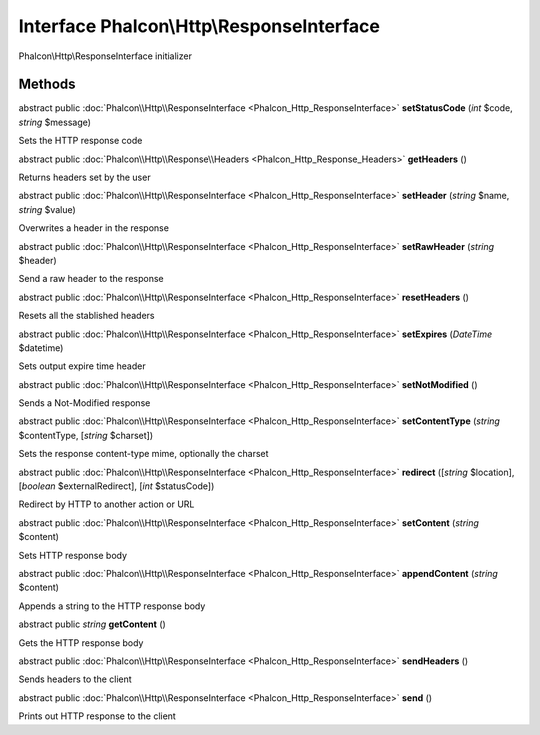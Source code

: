 Interface **Phalcon\\Http\\ResponseInterface**
==============================================

Phalcon\\Http\\ResponseInterface initializer


Methods
---------

abstract public :doc:`Phalcon\\Http\\ResponseInterface <Phalcon_Http_ResponseInterface>`  **setStatusCode** (*int* $code, *string* $message)

Sets the HTTP response code



abstract public :doc:`Phalcon\\Http\\Response\\Headers <Phalcon_Http_Response_Headers>`  **getHeaders** ()

Returns headers set by the user



abstract public :doc:`Phalcon\\Http\\ResponseInterface <Phalcon_Http_ResponseInterface>`  **setHeader** (*string* $name, *string* $value)

Overwrites a header in the response



abstract public :doc:`Phalcon\\Http\\ResponseInterface <Phalcon_Http_ResponseInterface>`  **setRawHeader** (*string* $header)

Send a raw header to the response



abstract public :doc:`Phalcon\\Http\\ResponseInterface <Phalcon_Http_ResponseInterface>`  **resetHeaders** ()

Resets all the stablished headers



abstract public :doc:`Phalcon\\Http\\ResponseInterface <Phalcon_Http_ResponseInterface>`  **setExpires** (*DateTime* $datetime)

Sets output expire time header



abstract public :doc:`Phalcon\\Http\\ResponseInterface <Phalcon_Http_ResponseInterface>`  **setNotModified** ()

Sends a Not-Modified response



abstract public :doc:`Phalcon\\Http\\ResponseInterface <Phalcon_Http_ResponseInterface>`  **setContentType** (*string* $contentType, [*string* $charset])

Sets the response content-type mime, optionally the charset



abstract public :doc:`Phalcon\\Http\\ResponseInterface <Phalcon_Http_ResponseInterface>`  **redirect** ([*string* $location], [*boolean* $externalRedirect], [*int* $statusCode])

Redirect by HTTP to another action or URL



abstract public :doc:`Phalcon\\Http\\ResponseInterface <Phalcon_Http_ResponseInterface>`  **setContent** (*string* $content)

Sets HTTP response body



abstract public :doc:`Phalcon\\Http\\ResponseInterface <Phalcon_Http_ResponseInterface>`  **appendContent** (*string* $content)

Appends a string to the HTTP response body



abstract public *string*  **getContent** ()

Gets the HTTP response body



abstract public :doc:`Phalcon\\Http\\ResponseInterface <Phalcon_Http_ResponseInterface>`  **sendHeaders** ()

Sends headers to the client



abstract public :doc:`Phalcon\\Http\\ResponseInterface <Phalcon_Http_ResponseInterface>`  **send** ()

Prints out HTTP response to the client



